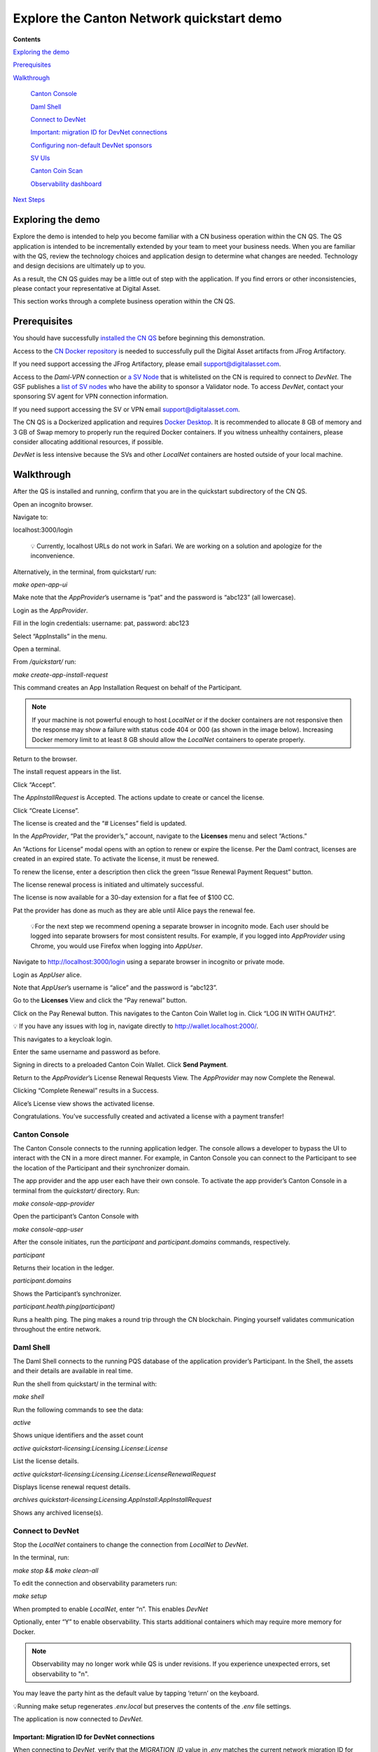==========================================
Explore the Canton Network quickstart demo
==========================================

**Contents**

`Exploring the demo <#exploring-the-demo>`__

`Prerequisites <#prerequisites>`__

`Walkthrough <#walkthrough>`__

   `Canton Console <#canton-console>`__

   `Daml Shell <#daml-shell>`__

   `Connect to DevNet <#connect-to-devnet>`__

   `Important: migration ID for DevNet connections <#important-migration-id-for-devnet-connections>`__

   `Configuring non-default DevNet sponsors <#configuring-non-default-devnet-sponsors>`__

   `SV UIs <#sv-uis>`__

   `Canton Coin Scan <#canton-coin-scan>`__

   `Observability dashboard <#observability-dashboard>`__

`Next Steps <#next-steps>`__

.. _exploring-the-demo:

Exploring the demo
==================

Explore the demo is intended to help you become familiar with a CN business operation within the CN QS.
The QS application is intended to be incrementally extended by your team to meet your business needs.
When you are familiar with the QS, review the technology choices and application design to determine what changes are needed.
Technology and design decisions are ultimately up to you.

.. wip::

As a result, the CN QS guides may be a little out of step with the application.
If you find errors or other inconsistencies, please contact your representative at Digital Asset.

This section works through a complete business operation within the CN QS.

Prerequisites
=============

You should have successfully `installed the CN QS <../download/cnqs-installation.html>`__
before beginning this demonstration.

Access to the `CN Docker repository <https://digitalasset.jfrog.io/ui/native/canton-network-docker>`__
is needed to successfully pull the Digital Asset artifacts from JFrog Artifactory.

If you need support accessing the JFrog Artifactory, please email support@digitalasset.com.

Access to the *Daml-VPN* connection or `a SV Node <https://docs.dev.sync.global/validator_operator/validator_onboarding.html>`__
that is whitelisted on the CN is required to connect to `DevNet`.
The GSF publishes a `list of SV nodes <https://sync.global/sv-network/>`__ who have the ability to sponsor a Validator node.
To access `DevNet`, contact your sponsoring SV agent for VPN connection information.

If you need support accessing the SV or VPN email support@digitalasset.com.

The CN QS is a Dockerized application and requires `Docker Desktop <https://www.docker.com/products/docker-desktop/>`__.
It is recommended to allocate 8 GB of memory and 3 GB of Swap memory to properly run the required Docker containers.
If you witness unhealthy containers, please consider allocating additional resources, if possible.

`DevNet` is less intensive because the SVs and other `LocalNet` containers are hosted outside of your local machine.

Walkthrough
===========

After the QS is installed and running, confirm that you are in the quickstart subdirectory of the CN QS.

Open an incognito browser.

Navigate to:

localhost:3000/login

   💡 Currently, localhost URLs do not work in Safari. We are working on a solution and apologize for the inconvenience.

Alternatively, in the terminal, from quickstart/ run:

`make open-app-ui`

.. image:: images/01-login-cnqs.png
   :alt: CNQS Login screen

Make note that the `AppProvider`’s username is “pat” and the password is “abc123” (all lowercase).

Login as the `AppProvider`.

Fill in the login credentials: username: pat, password: abc123

.. image:: images/02-appprovider-signin.png
   :alt: AppProvider login screen

Select “AppInstalls” in the menu.

.. image:: images/02a-app-installs-view.png
   :alt: App Installs view

Open a terminal.

From `/quickstart/` run:

`make create-app-install-request`

This command creates an App Installation Request on behalf of the Participant.

.. image:: images/04-create-install-req.png
   :alt: App Install Request

.. note:: If your machine is not powerful enough to host `LocalNet` or if the docker containers are not responsive then the response may show a failure with status code 404 or 000 (as shown in the image below). Increasing Docker memory limit to at least 8 GB should allow the `LocalNet` containers to operate properly.

.. image:: images/05-error-app-install.png
   :alt: App Install Request error

Return to the browser.

The install request appears in the list.

Click “Accept”.

.. image:: images/06-install-request.png
   :alt: install request

The `AppInstallRequest` is Accepted. The actions update to create or cancel the license.

.. image:: images/07-req-accept.png
   :alt: accept request

Click “Create License”.

The license is created and the “# Licenses” field is updated.

.. image:: images/08-create-lic.png
   :alt: create license

In the `AppProvider`, “Pat the provider’s,” account, navigate to the **Licenses** menu and select “Actions.”

.. image:: images/09-licenses-view.png
   :alt: Licenses view

An “Actions for License” modal opens with an option to renew or expire the license.
Per the Daml contract, licenses are created in an expired state.
To activate the license, it must be renewed.

.. image:: images/10-license-modal.png
   :alt: License modal

To renew the license, enter a description then click the green “Issue Renewal Payment Request” button.

.. image:: images/11-issue-renewal.png
   :alt: issue renewal

The license renewal process is initiated and ultimately successful.

.. image:: images/12-init-renewal.png
   :alt: license renewal

The license is now available for a 30-day extension for a flat fee of $100 CC.

.. image:: images/13-license-available.png
   :alt: license available

Pat the provider has done as much as they are able until Alice pays the renewal fee.

   💡For the next step we recommend opening a separate browser in incognito mode.
   Each user should be logged into separate browsers for most consistent results.
   For example, if you logged into `AppProvider` using Chrome, you would use Firefox when logging into `AppUser`.

Navigate to http://localhost:3000/login using a separate browser in incognito or private mode.

.. image:: images/01-login-cnqs.png
   :alt: login screen

Login as `AppUser` alice.

Note that `AppUser`’s username is “alice” and the password is “abc123”.

.. image:: images/14-app-user-signin.png
   :alt: AppUser login screen

Go to the **Licenses** View and click the “Pay renewal” button.

.. image:: images/15-license-view.png
   :alt: License view

Click on the Pay Renewal button. This navigates to the Canton Coin Wallet log in. Click “LOG IN WITH OAUTH2”.

💡 If you have any issues with log in, navigate directly to http://wallet.localhost:2000/.

.. image:: images/16-cc-wallet-login.png
   :alt: CC Wallet login

This navigates to a keycloak login.

Enter the same username and password as before.

.. image:: images/17-keycloak-login.png
   :alt: alice login
   :width: 60%

Signing in directs to a preloaded Canton Coin Wallet.
Click **Send Payment**.

.. image:: images/18-canton-preloaded-wallet.png
   :alt: CC Wallet view

Return to the `AppProvider`’s License Renewal Requests View.
The `AppProvider` may now Complete the Renewal.

.. image:: images/22-complete-renewal.png
   :alt: complete renewal

Clicking “Complete Renewal” results in a Success.

.. image:: images/23-renew-success.png
   :alt: renewal success

Alice’s License view shows the activated license.

.. image:: images/24-activated-license.png
   :alt: Activated license

Congratulations. You’ve successfully created and activated a license with a payment transfer!

Canton Console
--------------

The Canton Console connects to the running application ledger.
The console allows a developer to bypass the UI to interact with the CN in a more direct manner.
For example, in Canton Console you can connect to the Participant to see the location of the Participant and their synchronizer domain.

The app provider and the app user each have their own console.
To activate the app provider’s Canton Console in a terminal from the `quickstart/` directory.
Run:

`make console-app-provider`

Open the participant’s Canton Console with

`make console-app-user`

After the console initiates, run the `participant` and `participant.domains` commands, respectively.

`participant`

Returns their location in the ledger.

.. image:: images/25-console-participant.png
   :alt: Participant location in the ledger

`participant.domains`

Shows the Participant’s synchronizer.

.. image:: images/26-console-sync.png
   :alt: Participant synchronizer

`participant.health.ping(participant)`

Runs a health ping.
The ping makes a round trip through the CN blockchain.
Pinging yourself validates communication throughout the entire network.

.. image:: images/27-console-ping.png
   :alt: Ping yourself

Daml Shell
----------

The Daml Shell connects to the running PQS database of the application provider’s Participant.
In the Shell, the assets and their details are available in real time.

Run the shell from quickstart/ in the terminal with:

`make shell`

Run the following commands to see the data:

`active`

Shows unique identifiers and the asset count

.. image:: images/28-shell-ids.png
   :alt: Active identifiers

`active quickstart-licensing:Licensing.License:License`

List the license details.

.. image:: images/29-license-details.png
   :alt: License details

`active quickstart-licensing:Licensing.License:LicenseRenewalRequest`

Displays license renewal request details.

`archives quickstart-licensing:Licensing.AppInstall:AppInstallRequest`

Shows any archived license(s).

.. image:: images/30-archive-licenses.png
   :alt: Archived licenses

Connect to DevNet
-----------------

Stop the `LocalNet` containers to change the connection from `LocalNet` to `DevNet`.

In the terminal, run:

`make stop && make clean-all`

To edit the connection and observability parameters run:

`make setup`

When prompted to enable `LocalNet`, enter “n”. This enables `DevNet`

Optionally, enter “Y” to enable observability. This starts additional containers which may require more memory for Docker.

.. note:: Observability may no longer work while QS is under revisions. If you experience unexpected errors, set observability to "n". 

You may leave the party hint as the default value by tapping ‘return’ on the keyboard.

.. image:: images/31-party-hint.png
   :alt: Party hint

💡Running make setup regenerates `.env.local` but preserves the contents of the `.env` file settings.

The application is now connected to `DevNet`.

Important: Migration ID for DevNet connections
~~~~~~~~~~~~~~~~~~~~~~~~~~~~~~~~~~~~~~~~~~~~~~

When connecting to `DevNet`, verify that the `MIGRATION_ID` value in `.env` matches the current network migration ID for your `DevNet` Super Validator (SV).

Check the current migration ID at https://sync.global/sv-network/ under the GSF `DevNet` information section.

For example, if the SV Node Information shows the `migration_id` value as “0” then update `MIGRATION_ID` to “0” in your `.env`.

.. note:: Some `env` vars will be in different files. For example, `/env/dev.env`

.. image:: images/32-gsf-sv.png
   :alt: GSF SV information

In `.env`:

..

   ONBOARDING_SECRET_URL=https://sv.sv-1.dev.global.canton.network.digitalasset.com/api/sv/v0/devnet/onboard/validator/prepare

   MIGRATION_ID=0

   APP_PROVIDER_VALIDATOR_PARTICIPANT_ADDRESS=participant-app-provider

   APP_USER_VALIDATOR_PARTICIPANT_ADDRESS=participant-app-user

Configuring non-default DevNet sponsors
~~~~~~~~~~~~~~~~~~~~~~~~~~~~~~~~~~~~~~~

.. note:: Configuration files are currently under revision and may not be in the stated locations.

In `DevNet` mode, you can configure a non-default `SPONSOR_SV_ADDRESS`, `SCAN_ADDRESS` and `ONBOARDING_SECRET_URL` or `ONBOARDING_SECRET` in the `quickstart/.env` file.

   💡 Connecting to `DevNet` requires a connection to an `approved SV <https://sync.global/docs/>`__.
   If your organization provides access to the DAML-VPN, then connect to it to access the Digital Asset-sponsored SV.

   Your organization may sponsor another `CN-approved SV <https://sync.global/sv-network/>`__.
   If this is the case, speak with your administrator for privileged access.

   Review the `DevNet` Global Synchronizer documentation to learn more about the `SV onboarding process <https://docs.dev.sync.global/validator_operator/validator_onboarding.html#onboarding-process-overview>`__.

   ⏱️ If you run into errors when making `DevNet` operations, double check that the `DevNet` VPN is active.
   `DevNet` VPNs may timeout, especially if left unattended for extended periods of time.

In an incognito browser navigate to `localhost:3000/login`.
Login as the Org1 user and create and archive assets, as before.
Logout and do the same as the `AppProvider`.

Canton Coin Scan
~~~~~~~~~~~~~~~~

While connected to `DevNet`, navigate to the CC Scan Web UI at http://scan.localhost:4000/.

The default activity view shows the total CC balance and the Validator rewards.

.. image:: images/36-cc-balance.png
   :alt: CC balance
   :width: 45%

Select the Network Info menu to view SV identification.

.. image:: images/34-active-svs.png
   :alt: Active SVs

The Validators menu shows that the local validator has been registered with the SV.

.. image:: images/37-registered-validator.png
   :alt: Registered validator

Observability Dashboard
-----------------------

.. note:: Observability may no longer work while QS is under revisions.

In a web browser, navigate to http://localhost:3030/dashboards to view
the observability dashboards. Select “Quickstart - consolidated logs”.

.. image:: images/38-obs-dash.png
   :alt: observability dashboard

The default view shows a running stream of all services.

.. image:: images/39-service-stream.png
   :alt: service stream

Change the services filter from “All” to “participant” to view participant logs.
Select any log entry to view its details.

.. image:: images/40-log-entry-details.png
   :alt: log entry details

SV UIs
------

Navigate to http://sv.localhost:4000/ for the SV Web UI.
The SV view displays data directly from the validator in a GUI that is straightforward to navigate.

Login as ‘administrator’.

.. image:: images/33-sv-ui-login.png
   :alt: SV UI login

The UI shows information about the SV and lists the active SVs.

.. image:: images/34-active-svs.png
   :alt: Active SVs

The Validator Onboarding menu allows for the creation of validator onboarding secrets.

.. image:: images/35-validator-onboarding.png
   :alt: Validator onboarding

Next steps
==========

You’ve completed a business operation in the CN QS and have been introduced to the basics of the Canton Console and Daml Shell.

Learn more about Daml Shell and the project structure in the Project Structure guide.

